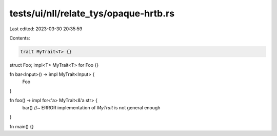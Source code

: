 tests/ui/nll/relate_tys/opaque-hrtb.rs
======================================

Last edited: 2023-03-30 20:35:59

Contents:

.. code-block:: rs

    trait MyTrait<T> {}

struct Foo;
impl<T> MyTrait<T> for Foo {}

fn bar<Input>() -> impl MyTrait<Input> {
    Foo
}

fn foo() -> impl for<'a> MyTrait<&'a str> {
    bar() //~ ERROR implementation of `MyTrait` is not general enough
}

fn main() {}


